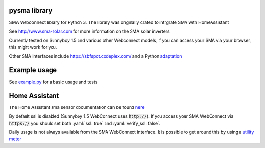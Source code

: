 =============
pysma library
=============
.. image:: https://circleci.com/gh/kellerza/pysma.svg?style=svg
    :target: https://circleci.com/gh/kellerza/pysma
.. image:: https://codecov.io/gh/kellerza/pysma/branch/master/graph/badge.svg
  :target: https://codecov.io/gh/kellerza/pysma
  
SMA Webconnect library for Python 3. The library was originally crated to intrgrate SMA with HomeAssistant

See http://www.sma-solar.com for more information on the SMA solar inverters

Currently tested on Sunnyboy 1.5 and various other Webconnect models, If you can access your SMA via your browser, this might work for you.

Other SMA interfaces include https://sbfspot.codeplex.com/ and a Python
`adaptation <https://github.com/TD22057/T-Home/>`_

=============
Example usage
=============

See `example.py <./example.py>`_ for a basic usage and tests

==============
Home Assistant
==============

.. role:: yaml(code)
   :language: yaml
   
The Home Assistant sma sensor documentation can be found `here <https://www.home-assistant.io/components/sma>`_

By default ssl is disabled (Sunnyboy 1.5 WebConnect uses :code:`http://`). If you access your SMA WebConnect via :code:`https://` you should set both :yaml:`ssl: true` and :yaml:`verify_ssl: false`. 

Daily usage is not always available from the SMA WebConnect interface. It is possible to get around this by using a `utility meter <https://www.home-assistant.io/components/utility_meter>`_
